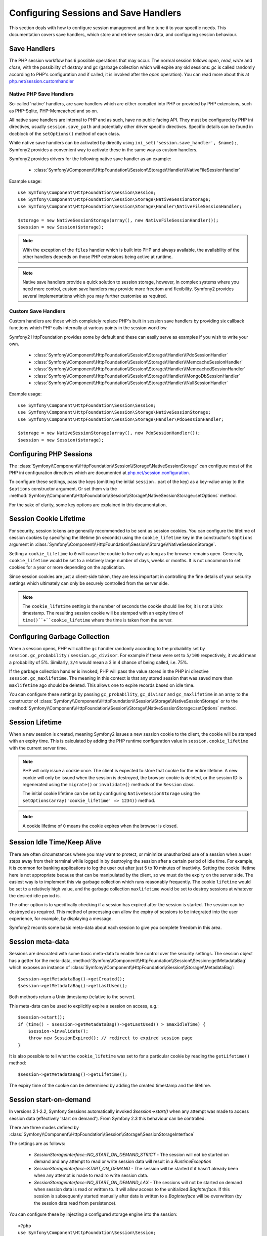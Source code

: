 .. index::
   single: HTTP
   single: HttpFoundation, Sessions

Configuring Sessions and Save Handlers
======================================

This section deals with how to configure session management and fine tune it
to your specific needs. This documentation covers save handlers, which
store and retrieve session data, and configuring session behaviour.

Save Handlers
~~~~~~~~~~~~~

The PHP session workflow has 6 possible operations that may occur.  The normal
session follows `open`, `read`, `write` and `close`, with the possibility of
`destroy` and `gc` (garbage collection which will expire any old sessions: `gc`
is called randomly according to PHP's configuration and if called, it is invoked
after the `open` operation).  You can read more about this at
`php.net/session.customhandler`_


Native PHP Save Handlers
------------------------

So-called 'native' handlers, are save handlers which are either compiled into
PHP or provided by PHP extensions, such as PHP-Sqlite, PHP-Memcached and so on.

All native save handlers are internal to PHP and as such, have no public facing API.
They must be configured by PHP ini directives, usually ``session.save_path`` and
potentially other driver specific directives. Specific details can be found in
docblock of the ``setOptions()`` method of each class.

While native save handlers can be activated by directly using
``ini_set('session.save_handler', $name);``, Symfony2 provides a convenient way to
activate these in the same way as custom handlers.

Symfony2 provides drivers for the following native save handler as an example:

  * :class:`Symfony\\Component\\HttpFoundation\\Session\\Storage\\Handler\\NativeFileSessionHandler`

Example usage::

    use Symfony\Component\HttpFoundation\Session\Session;
    use Symfony\Component\HttpFoundation\Session\Storage\NativeSessionStorage;
    use Symfony\Component\HttpFoundation\Session\Storage\Handler\NativeFileSessionHandler;

    $storage = new NativeSessionStorage(array(), new NativeFileSessionHandler());
    $session = new Session($storage);

.. note::

    With the exception of the ``files`` handler which is built into PHP and always available,
    the availability of the other handlers depends on those PHP extensions being active at runtime.

.. note::

    Native save handlers provide a quick solution to session storage, however, in complex systems
    where you need more control, custom save handlers may provide more freedom and flexibility.
    Symfony2 provides several implementations which you may further customise as required.


Custom Save Handlers
--------------------

Custom handlers are those which completely replace PHP's built in session save
handlers by providing six callback functions which PHP calls internally at
various points in the session workflow.

Symfony2 HttpFoundation provides some by default and these can easily serve as
examples if you wish to write your own.

  * :class:`Symfony\\Component\\HttpFoundation\\Session\\Storage\\Handler\\PdoSessionHandler`
  * :class:`Symfony\\Component\\HttpFoundation\\Session\\Storage\\Handler\\MemcacheSessionHandler`
  * :class:`Symfony\\Component\\HttpFoundation\\Session\\Storage\\Handler\\MemcachedSessionHandler`
  * :class:`Symfony\\Component\\HttpFoundation\\Session\\Storage\\Handler\\MongoDbSessionHandler`
  * :class:`Symfony\\Component\\HttpFoundation\\Session\\Storage\\Handler\\NullSessionHandler`

Example usage::

    use Symfony\Component\HttpFoundation\Session\Session;
    use Symfony\Component\HttpFoundation\Session\Storage\NativeSessionStorage;
    use Symfony\Component\HttpFoundation\Session\Storage\Handler\PdoSessionHandler;

    $storage = new NativeSessionStorage(array(), new PdoSessionHandler());
    $session = new Session($storage);


Configuring PHP Sessions
~~~~~~~~~~~~~~~~~~~~~~~~

The :class:`Symfony\\Component\\HttpFoundation\\Session\\Storage\\NativeSessionStorage`
can configure most of the PHP ini configuration directives which are documented
at `php.net/session.configuration`_.

To configure these settings, pass the keys (omitting the initial ``session.`` part
of the key) as a key-value array to the ``$options`` constructor argument.
Or set them via the
:method:`Symfony\\Component\\HttpFoundation\\Session\\Storage\\NativeSessionStorage::setOptions`
method.

For the sake of clarity, some key options are explained in this documentation.

Session Cookie Lifetime
~~~~~~~~~~~~~~~~~~~~~~~

For security, session tokens are generally recommended to be sent as session cookies.
You can configure the lifetime of session cookies by specifying the lifetime
(in seconds) using the ``cookie_lifetime`` key in the constructor's ``$options``
argument in :class:`Symfony\\Component\\HttpFoundation\\Session\\Storage\\NativeSessionStorage`.

Setting a ``cookie_lifetime`` to ``0`` will cause the cookie to live only as
long as the browser remains open. Generally, ``cookie_lifetime`` would be set to
a relatively large number of days, weeks or months. It is not uncommon to set
cookies for a year or more depending on the application.

Since session cookies are just a client-side token, they are less important in
controlling the fine details of your security settings which ultimately can only
be securely controlled from the server side.

.. note::

    The ``cookie_lifetime`` setting is the number of seconds the cookie should live
    for, it is not a Unix timestamp. The resulting session cookie will be stamped
    with an expiry time of ``time()``+``cookie_lifetime`` where the time is taken
    from the server.

Configuring Garbage Collection
~~~~~~~~~~~~~~~~~~~~~~~~~~~~~~

When a session opens, PHP will call the ``gc`` handler randomly according to the
probability set by ``session.gc_probability`` / ``session.gc_divisor``. For
example if these were set to ``5/100`` respectively, it would mean a probability
of 5%. Similarly, ``3/4`` would mean a 3 in 4 chance of being called, i.e. 75%.

If the garbage collection handler is invoked, PHP will pass the value stored in
the PHP ini directive ``session.gc_maxlifetime``. The meaning in this context is
that any stored session that was saved more than ``maxlifetime`` ago should be
deleted. This allows one to expire records based on idle time.

You can configure these settings by passing ``gc_probability``, ``gc_divisor``
and ``gc_maxlifetime`` in an array to the constructor of
:class:`Symfony\\Component\\HttpFoundation\\Session\\Storage\\NativeSessionStorage`
or to the :method:`Symfony\\Component\\HttpFoundation\\Session\\Storage\\NativeSessionStorage::setOptions`
method.

Session Lifetime
~~~~~~~~~~~~~~~~

When a new session is created, meaning Symfony2 issues a new session cookie
to the client, the cookie will be stamped with an expiry time. This is
calculated by adding the PHP runtime configuration value in
``session.cookie_lifetime`` with the current server time.

.. note::

    PHP will only issue a cookie once. The client is expected to store that cookie
    for the entire lifetime. A new cookie will only be issued when the session is
    destroyed, the browser cookie is deleted, or the session ID is regenerated
    using the ``migrate()`` or ``invalidate()`` methods of the ``Session`` class.

    The initial cookie lifetime can be set by configuring ``NativeSessionStorage``
    using the ``setOptions(array('cookie_lifetime' => 1234))`` method.

.. note::

    A cookie lifetime of ``0`` means the cookie expires when the browser is closed.

Session Idle Time/Keep Alive
~~~~~~~~~~~~~~~~~~~~~~~~~~~~

There are often circumstances where you may want to protect, or minimize
unauthorized use of a session when a user steps away from their terminal while
logged in by destroying the session after a certain period of idle time. For
example, it is common for banking applications to log the user out after just
5 to 10 minutes of inactivity. Setting the cookie lifetime here is not
appropriate because that can be manipulated by the client, so we must do the expiry
on the server side. The easiest way is to implement this via garbage collection
which runs reasonably frequently. The cookie ``lifetime`` would be set to a
relatively high value, and the garbage collection ``maxlifetime`` would be set
to destroy sessions at whatever the desired idle period is.

The other option is to specifically checking if a session has expired after the
session is started. The session can be destroyed as required. This method of
processing can allow the expiry of sessions to be integrated into the user
experience, for example, by displaying a message.

Symfony2 records some basic meta-data about each session to give you complete
freedom in this area.

Session meta-data
~~~~~~~~~~~~~~~~~

Sessions are decorated with some basic meta-data to enable fine control over the
security settings. The session object has a getter for the meta-data,
:method:`Symfony\\Component\\HttpFoundation\\Session\\Session::getMetadataBag` which
exposes an instance of :class:`Symfony\\Component\\HttpFoundation\\Session\\Storage\\MetadataBag`::

    $session->getMetadataBag()->getCreated();
    $session->getMetadataBag()->getLastUsed();

Both methods return a Unix timestamp (relative to the server).

This meta-data can be used to explicitly expire a session on access, e.g.::

    $session->start();
    if (time() - $session->getMetadataBag()->getLastUsed() > $maxIdleTime) {
        $session->invalidate();
        throw new SessionExpired(); // redirect to expired session page
    }

It is also possible to tell what the ``cookie_lifetime`` was set to for a
particular cookie by reading the ``getLifetime()`` method::

    $session->getMetadataBag()->getLifetime();

The expiry time of the cookie can be determined by adding the created
timestamp and the lifetime.

Session start-on-demand
~~~~~~~~~~~~~~~~~~~~~~~

.. versionadded:: 2.3
  Control over session "start-on-demand" was added in Symfony 2.3.

In versions 2.1-2.2, Symfony Sessions automatically invoked `$session->start()` when
any attempt was made to access session data (effectively 'start on demand').
From Symfony 2.3 this behaviour can be controlled.

There are three modes defined by :class:`Symfony\\Component\\HttpFoundation\\Session\\Storage\\SessionStorageInterface`

The settings are as follows:

  - `SessionStorageInterface::NO_START_ON_DEMAND_STRICT` - The session will not be started on demand
    and any attempt to read or write session data will result in a `\RuntimeException`
  - `SessionStorageInterface::START_ON_DEMAND` - The session will be started if it hasn't already been
    when any attempt is made to read ro write session data.
  - `SessionStorageInterface::NO_START_ON_DEMAND_LAX` - The sessions will not be started on demand
    when session data is read or written to. It will allow access to the unitialized `BagInterface`.
    If this session is subsequently started manually after data is written to a `BagInterface` will
    be overwritten (by the session data read from persistence).

You can configure these by injecting a configured storage engine into the session::

    <?php
    use Symfony\Component\HttpFoundation\Session\Session;
    use Symfony\Component\HttpFoundation\Session\Storage\NativeSessionStorage;
    use Symfony\Component\HttpFoundation\Session\Storage\SessionStorageInterface;
    use Symfony\Component\HttpFoundation\Session\Storage\Handler\PdoSessionHandler;

    $storage = new NativeSessionStorage(array(), new PdoSessionHandler(), SessionStorageInterface::NO_START_ON_DEMAND_STRICT);
    $session = new Session($storage);


PHP 5.4 compatibility
~~~~~~~~~~~~~~~~~~~~~

Since PHP 5.4.0, :phpclass:`SessionHandler` and :phpclass:`SessionHandlerInterface`
are available. Symfony 2.1 provides forward compatibility for the :phpclass:`SessionHandlerInterface`
so it can be used under PHP 5.3. This greatly improves inter-operability with other
libraries.

:phpclass:`SessionHandler` is a special PHP internal class which exposes native save
handlers to PHP user-space.

In order to provide a solution for those using PHP 5.4, Symfony2 has a special
class called :class:`Symfony\\Component\\HttpFoundation\\Session\\Storage\\Handler\\NativeSessionHandler`
which under PHP 5.4, extends from `\SessionHandler` and under PHP 5.3 is just a
empty base class. This provides some interesting opportunities to leverage
PHP 5.4 functionality if it is available.

Save Handler Proxy
~~~~~~~~~~~~~~~~~~

There are two kinds of save handler class proxies which inherit from
:class:`Symfony\\Component\\HttpFoundation\\Session\\Storage\\Handler\\AbstractProxy`:
they are :class:`Symfony\\Component\\HttpFoundation\\Session\\Storage\\Handler\\NativeProxy`
and :class:`Symfony\\Component\\HttpFoundation\\Session\\Storage\\Handler\\SessionHandlerProxy`.

:class:`Symfony\\Component\\HttpFoundation\\Session\\Storage\\NativeSessionStorage`
automatically injects storage handlers into a save handler proxy unless already
wrapped by one.

:class:`Symfony\\Component\\HttpFoundation\\Session\\Storage\\Handler\\NativeProxy`
is used automatically under PHP 5.3 when internal PHP save handlers are specified
using the `Native*SessionHandler` classes, while
:class:`Symfony\\Component\\HttpFoundation\\Session\\Storage\\Handler\\SessionHandlerProxy`
will be used to wrap any custom save handlers, that implement :phpclass:`SessionHandlerInterface`.

Under PHP 5.4 and above, all session handlers implement :phpclass:`SessionHandlerInterface`
including `Native*SessionHandler` classes which inherit from :phpclass:`SessionHandler`.

The proxy mechanism allows you to get more deeply involved in session save handler
classes. A proxy for example could be used to encrypt any session transaction
without knowledge of the specific save handler.

.. _`php.net/session.customhandler`: http://php.net/session.customhandler
.. _`php.net/session.configuration`: http://php.net/session.configuration
